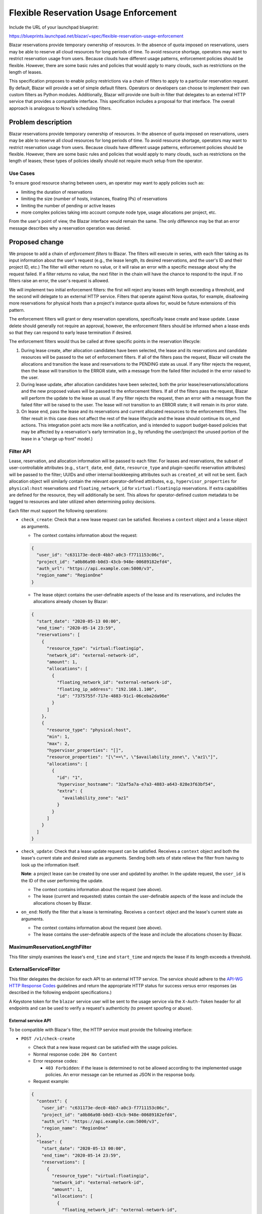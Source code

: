 ..
 This work is licensed under a Creative Commons Attribution 3.0 Unported
 License.

 http://creativecommons.org/licenses/by/3.0/legalcode

======================================
Flexible Reservation Usage Enforcement
======================================

Include the URL of your launchpad blueprint:

https://blueprints.launchpad.net/blazar/+spec/flexible-reservation-usage-enforcement

Blazar reservations provide temporary ownership of resources. In the absence of
quota imposed on reservations, users may be able to reserve all cloud resources
for long periods of time. To avoid resource shortage, operators may want to
restrict reservation usage from users. Because clouds have different usage
patterns, enforcement policies should be flexible. However, there are some
basic rules and policies that would apply to many clouds, such as restrictions
on the length of leases.

This specification proposes to enable policy restrictions via a chain of
filters to apply to a particular reservation request. By default, Blazar will
provide a set of simple default filters. Operators or developers can choose to
implement their own custom filters as Python modules. Additionally, Blazar will
provide one built-in filter that delegates to an external HTTP service that
provides a compatible interface. This specification includes a proposal for
that interface. The overall approach is analogous to Nova's scheduling filters.

Problem description
===================

Blazar reservations provide temporary ownership of resources. In the absence of
quota imposed on reservations, users may be able to reserve all cloud resources
for long periods of time. To avoid resource shortage, operators may want to
restrict reservation usage from users. Because clouds have different usage
patterns, enforcement policies should be flexible. However, there are some
basic rules and policies that would apply to many clouds, such as restrictions
on the length of leases; these types of policies ideally should not require
much setup from the operator.

Use Cases
---------

To ensure good resource sharing between users, an operator may want to apply
policies such as:

* limiting the duration of reservations
* limiting the size (number of hosts, instances, floating IPs) of reservations
* limiting the number of pending or active leases
* more complex policies taking into account compute node type, usage
  allocations per project, etc.

From the user's point of view, the Blazar interface would remain the same. The
only difference may be that an error message describes why a reservation
operation was denied.

Proposed change
===============

We propose to add a chain of *enforcement filters* to Blazar. The filters
will execute in series, with each filter taking as its input information about
the user's request (e.g., the lease length, its desired reservations, and the
user's ID and their project ID, etc.) The filter will either return no value,
or it will raise an error with a specific message about why the request failed.
If a filter returns no value, the next filter in the chain will have the chance
to respond to the input. If no filters raise an error, the user's request is
allowed.

We will implement two initial enforcement filters: the first will reject any
leases with length exceeding a threshold, and the second will delegate to
an external HTTP service. Filters that operate against Nova quotas, for
example, disallowing more reservations for physical hosts than a project's
instance quota allows for, would be future extensions of this pattern.

The enforcement filters will grant or deny reservation operations, specifically
lease create and lease update. Lease delete should generally not require an
approval, however, the enforcement filters should be informed when a lease ends
so that they can respond to early lease termination if desired.

The enforcement filters would thus be called at three specific points in the
reservation lifecycle:

1. During lease create, after allocation candidates have been selected, the
   lease and its reservations and candidate resources will be passed to the
   set of enforcement filters. If all of the filters pass the request, Blazar
   will create the allocations and transition the lease and reservations to the
   PENDING state as usual. If any filter rejects the request, then the lease
   will transition to the ERROR state, with a message from the failed filter
   included in the error raised to the user.

2. During lease update, after allocation candidates have been selected, both
   the prior lease/reservations/allocations and the new proposed values will
   be passed to the enforcement filters. If all of the filters pass the
   request, Blazar will perform the update to the lease as usual. If any filter
   rejects the request, then an error with a message from the failed filter
   will be raised to the user. The lease will not transition to an ERROR state;
   it will remain in its prior state.

3. On lease end, pass the lease and its reservations and current allocated
   resources to the enforcement filters. The filter result in this case does
   not affect the rest of the lease lifecycle and the lease should continue its
   on_end actions. This integration point acts more like a notification, and
   is intended to support budget-based policies that may be affected by a
   reservation's early termination (e.g., by refunding the user/project the
   unused portion of the lease in a "charge up front" model.)

Filter API
----------

Lease, reservation, and allocation information will be passed to each filter.
For leases and reservations, the subset of user-controllable attributes (e.g.,
``start_date``, ``end_date``, ``resource_type`` and plugin-specific reservation
attributes) will be passed to the filter; UUIDs and other internal bookkeeping
attributes such as ``created_at`` will not be sent. Each allocation object will
similarly contain the relevant operator-defined attributes, e.g.,
``hypervisor_properties`` for ``physical:host`` reservations and
``floating_network_id`` for ``virtual:floatingip`` reservations. If extra
capabilities are defined for the resource, they will additionally be sent. This
allows for operator-defined custom metadata to be tagged to resources and later
utilized when determining policy decisions.

Each filter must support the following operations:

* ``check_create``: Check that a new lease request can be satisfied. Receives
  a ``context`` object and a ``lease`` object as arguments.

  * The context contains information about the request:

  .. sourcecode:: json

    {
      "user_id": "c631173e-dec0-4bb7-a0c3-f7711153c06c",
      "project_id": "a0b86a98-b0d3-43cb-948e-00689182efd4",
      "auth_url": "https://api.example.com:5000/v3",
      "region_name": "RegionOne"
    }

  * The lease object contains the user-definable aspects of the lease and its
    reservations, and includes the allocations already chosen by Blazar:

  .. sourcecode:: json

    {
      "start_date": "2020-05-13 00:00",
      "end_time": "2020-05-14 23:59",
      "reservations": [
        {
          "resource_type": "virtual:floatingip",
          "network_id": "external-network-id",
          "amount": 1,
          "allocations": [
            {
              "floating_network_id": "external-network-id",
              "floating_ip_address": "192.168.1.100",
              "id": "7375755f-717e-4883-91c1-06ceba2da96e"
            }
          ]
        },
        {
          "resource_type": "physical:host",
          "min": 1,
          "max": 2,
          "hypervisor_properties": "[]",
          "resource_properties": "[\"==\", \"$availability_zone\", \"az1\"]",
          "allocations": [
            {
              "id": "1",
              "hypervisor_hostname": "32af5a7a-e7a3-4883-a643-828e3f63bf54",
              "extra": {
                "availability_zone": "az1"
              }
            }
          ]
        }
      ]
    }

* ``check_update``: Check that a lease update request can be satisfied.
  Receives a ``context`` object and both the lease's current state and
  desired state as arguments. Sending both sets of state relieve the filter
  from having to look up the information itself.

  **Note**: a project lease can be created by one user and updated
  by another. In the update request, the ``user_id`` is the ID of the user
  performing the update.

  * The context contains information about the request (see above).

  * The lease (current and requested) states contain the user-definable aspects
    of the lease and include the allocations chosen by Blazar.

* ``on_end``: Notify the filter that a lease is terminating. Receives a
  ``context`` object and the lease's current state as arguments.

  * The context contains information about the request (see above).

  * The lease contains the user-definable aspects of the lease and include the
    allocations chosen by Blazar.

MaximumReservationLengthFilter
------------------------------

This filter simply examines the lease's ``end_time`` and ``start_time`` and
rejects the lease if its length exceeds a threshold.

ExternalServiceFilter
---------------------

This filter delegates the decision for each API to an external HTTP service.
The service should adhere to the `API-WG HTTP Response Codes`_ guidelines
and return the appropriate HTTP status for success versus error responses
(as described in the following endpoint specifications.)

A Keystone token for the ``blazar`` service user will be sent to the usage
service via the ``X-Auth-Token`` header for all endpoints and can be used to
verify a request's authenticity (to prevent spoofing or abuse).

External service API
^^^^^^^^^^^^^^^^^^^^

To be compatible with Blazar's filter, the HTTP service must provide the
following interface:

* ``POST /v1/check-create``

  * Check that a new lease request can be satisfied with the usage policies.

  * Normal response code: ``204 No Content``

  * Error response codes:

    * ``403 Forbidden``: if the lease is determined to not be allowed
      according to the implemented usage policies. An error message can be
      returned as JSON in the response body.

  * Request example:

  .. sourcecode:: json

    {
      "context": {
        "user_id": "c631173e-dec0-4bb7-a0c3-f7711153c06c",
        "project_id": "a0b86a98-b0d3-43cb-948e-00689182efd4",
        "auth_url": "https://api.example.com:5000/v3",
        "region_name": "RegionOne"
      },
      "lease": {
        "start_date": "2020-05-13 00:00",
        "end_time": "2020-05-14 23:59",
        "reservations": [
          {
            "resource_type": "virtual:floatingip",
            "network_id": "external-network-id",
            "amount": 1,
            "allocations": [
              {
                "floating_network_id": "external-network-id",
                "floating_ip_address": "192.168.1.100",
                "id": "7375755f-717e-4883-91c1-06ceba2da96e"
              }
            ]
          },
          {
            "resource_type": "physical:host",
            "min": 1,
            "max": 2,
            "hypervisor_properties": "[]",
            "resource_properties": "[\"==\", \"$availability_zone\", \"az1\"]",
            "allocations": [
              {
                "id": "1",
                "hypervisor_hostname": "32af5a7a-e7a3-4883-a643-828e3f63bf54",
                "extra": {
                  "availability_zone": "az1"
                }
              }
            ]
          }
        ]
      }
    }

  * Error response body example:

  .. sourcecode:: json

    {
      "message": "Your lease exceeds the maximum length of 24 hours."
    }

* ``POST /v1/check-update``

  * Check that a lease update request can be satisfied with the usage policies.

  * Normal response code: ``204 No Content``

  * Error response codes:

    * ``403 Forbidden``: if the lease's updated state is determined not to be
      allowed according to the usage policies. An error message can be
      returned as JSON in the response body.

  * Request example:

  .. sourcecode:: json

    {
      "context": {
        "user_id": "c631173e-dec0-4bb7-a0c3-f7711153c06c",
        "project_id": "a0b86a98-b0d3-43cb-948e-00689182efd4",
        "auth_url": "https://api.example.com:5000/v3",
        "region_name": "RegionOne"
      },
      "current_lease": {
        "start_date": "2020-05-13 00:00",
        "end_time": "2020-05-14 23:59",
        "reservations": [
          {
            "resource_type": "physical:host",
            "min": 1,
            "max": 2,
            "hypervisor_properties": "[]",
            "resource_properties": "[\"==\", \"$availability_zone\", \"az1\"]",
            "allocations": [
              {
                "id": "1",
                "hypervisor_hostname": "32af5a7a-e7a3-4883-a643-828e3f63bf54",
                "extra": {
                  "availability_zone": "az1"
                }
              }
            ]
          }
        ]
      },
      "lease": {
        "start_date": "2020-05-13 00:00",
        "end_time": "2020-05-14 23:59",
        "reservations": [
          {
            "resource_type": "physical:host",
            "min": 2,
            "max": 3,
            "hypervisor_properties": "[]",
            "resource_properties": "[\"==\", \"$availability_zone\", \"az1\"]",
            "allocations": [
              {
                "id": "1",
                "hypervisor_hostname": "32af5a7a-e7a3-4883-a643-828e3f63bf54",
                "extra": {
                  "availability_zone": "az1"
                }
              },
              {
                "id": "2",
                "hypervisor_hostname": "af69aabd-8386-4053-a6dd-1a983787bd7f",
                "extra": {
                  "availability_zone": "az1"
                }
              }
            ]
          }
        ]
      }
    }

  * Error response body example:

  .. sourcecode:: json

    {
      "message": "Your project is limited to reserving 1 physical host."
    }

* ``POST /v1/on-end``

  * Notify the usage service that a lease is terminating.

  * Normal response code: ``204 No Content``

  * Error response codes: None

  * Request example:

  .. sourcecode:: json

    {
      "context": {
        "user_id": "c631173e-dec0-4bb7-a0c3-f7711153c06c",
        "project_id": "a0b86a98-b0d3-43cb-948e-00689182efd4",
        "auth_url": "https://api.example.com:5000/v3",
        "region_name": "RegionOne"
      },
      "lease": {
        "start_date": "2020-05-13 00:00",
        "end_time": "2020-05-14 23:59",
        "reservations": [
          {
            "resource_type": "physical:host",
            "min": 1,
            "max": 2,
            "hypervisor_properties": "[]",
            "resource_properties": "[\"==\", \"$availability_zone\", \"az1\"]",
            "allocations": [
              {
                "id": "1",
                "hypervisor_hostname": "32af5a7a-e7a3-4883-a643-828e3f63bf54",
                "extra": {
                  "availability_zone": "az1"
                }
              }
            ]
          }
        ]
      }
    }

.. _API-WG HTTP Response Codes: https://specs.openstack.org/openstack/api-wg/guidelines/http/response-codes.html

Alternatives
------------

This approach encompasses several competing designs, notably including standard
policies within Blazar (addressed by the inclusion of default filters that
address common use-cases) and Python module plugins that provide filters
(addressed by the ability to provide custom plugins similarly to the mechanism
used for Nova scheduler filters).

An alternative is to simplify the approach to only allow one method of
use/extension. However, this limits the functionality's future utility due
to additional constraints placed on the operator/developer.

Data model impact
-----------------

None

REST API impact
---------------

None

Security impact
---------------

Information about users, projects, and their usage will be sent to an external
web service. If the communication with this service isn't secure, an attacker
may be able to capture this information, approve reservation operations which
should have been denied, and deny operations which should have been approved.
An attacker may also be able to create bogus requests that nonetheless cause
real usage charges to accrue on the target account; for this reason, the
service should be exposed internally on the same service as Blazar, or should
at minimum check the ``X-Auth-Token`` header contains a valid token for the
``blazar`` service account.

A high level of reservation operations to Blazar would create a similar level
of calls to the policy web service, which may cause a denial of service.

Notifications impact
--------------------

None

Other end user impact
---------------------

From an end user point of view, the Blazar interface would remain the same. The
only difference may be that an error message describes why a reservation
operation was denied.

Performance Impact
------------------

Reservation operations can trigger synchronous calls to other services when
evaluating enforcement filters, which may cause a slowdown of blazar-manager
RPC replies, and thus a slowdown of API responses. Monitoring the performance
of the external enforcement service is important, when one is used.

Other deployer impact
---------------------

A new configuration section ``[enforcement]`` would be added, with one initial
property:

* ``available_filters``: a list of modules that provide enforcement filters.
  Can be specified multiple times. Defaults to
  ``blazar.enforcement.filters.all_filters``
* ``enabled_filters``: a comma-separated list of filter names, in the order
  that they will execute. Defaults to
  ``MaximumReservationLengthFilter,ExternalServiceFilter``
* ``reservation_max_length``: the maximum length, in seconds, of a reservation.
  This is used by the ``MaximumReservationLengthFilter``. Defaults to 0,
  meaning there is no limit, effectively disabling this filter.
* ``exempted_projects``: a list of project names or IDs that are not subject
  to any enforcement filter. If project names are used, the domain name must
  be provided, e.g. ``my-project@Default`` in the case of the "Default" domain.

Additionally, a new configuration section ``[enforcement_external]`` would be
added for the ``ExternalServiceFilter``, with the following properties:

* ``endpoint_url``: if set to a URL, enables enforcement of reservation usage
  policies. Defaults to None, which effectively disables this filter.
* ``allow_on_error``: if the external enforcement service responds with an HTTP
  error code or an error occurs elsewhere in the transport layer, allow the
  reservation request. Defaults to False.

Developer impact
----------------

Developer wanting to test reservation usage enforcement will need to deploy an
extra web service. We may want to package an example one with Blazar.

Upgrade impact
--------------

None

Implementation
==============

Assignee(s)
-----------

Primary assignee:
  diurnalist

Work Items
----------

* Implement enforcement filter mechanism (default pass all requests)
* Implement filter that checks for maximum reservation length
* Implement filter for external enforcement service
* Add scenario test to blazar-tempest-plugin
* Update Blazar documentation

Dependencies
============

None

Testing
=======

Unit tests and, if possible, a scenario test should be implemented.

Documentation Impact
====================

The configuration documentation will need to be updated with the new
configuration option. Calls to the policy web service should also be
documented so that operators can write their own services.

References
==========

1. IRC meeting discussion: http://eavesdrop.openstack.org/meetings/blazar/2019/blazar.2019-05-23-16.00.log.html
2. Nova scheduler filters: https://docs.openstack.org/nova/latest/user/filter-scheduler.html

History
=======

.. list-table:: Revisions
   :header-rows: 1

   * - Release Name
     - Description
   * - Ussuri
     - Introduced
